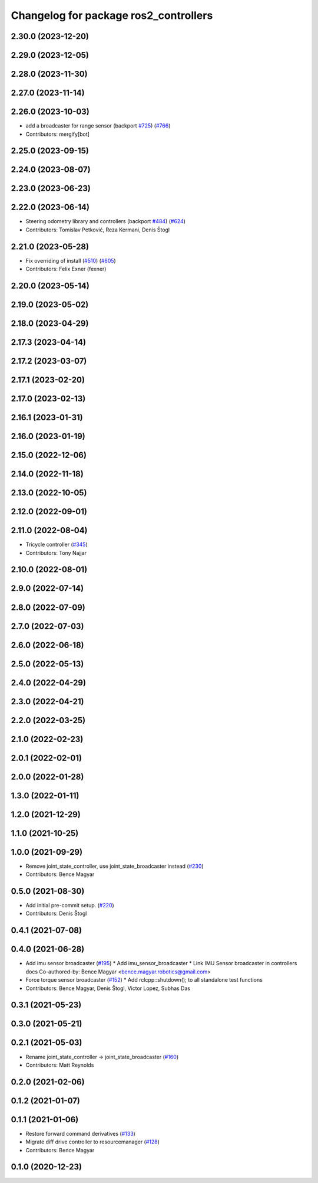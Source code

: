 ^^^^^^^^^^^^^^^^^^^^^^^^^^^^^^^^^^^^^^
Changelog for package ros2_controllers
^^^^^^^^^^^^^^^^^^^^^^^^^^^^^^^^^^^^^^

2.30.0 (2023-12-20)
-------------------

2.29.0 (2023-12-05)
-------------------

2.28.0 (2023-11-30)
-------------------

2.27.0 (2023-11-14)
-------------------

2.26.0 (2023-10-03)
-------------------
* add a broadcaster for range sensor (backport `#725 <https://github.com/ros-controls/ros2_controllers/issues/725>`_) (`#766 <https://github.com/ros-controls/ros2_controllers/issues/766>`_)
* Contributors: mergify[bot]

2.25.0 (2023-09-15)
-------------------

2.24.0 (2023-08-07)
-------------------

2.23.0 (2023-06-23)
-------------------

2.22.0 (2023-06-14)
-------------------
* Steering odometry library and controllers (backport `#484 <https://github.com/ros-controls/ros2_controllers/issues/484>`_) (`#624 <https://github.com/ros-controls/ros2_controllers/issues/624>`_)
* Contributors: Tomislav Petković, Reza Kermani, Denis Štogl

2.21.0 (2023-05-28)
-------------------
* Fix overriding of install (`#510 <https://github.com/ros-controls/ros2_controllers/issues/510>`_) (`#605 <https://github.com/ros-controls/ros2_controllers/issues/605>`_)
* Contributors: Felix Exner (fexner)

2.20.0 (2023-05-14)
-------------------

2.19.0 (2023-05-02)
-------------------

2.18.0 (2023-04-29)
-------------------

2.17.3 (2023-04-14)
-------------------

2.17.2 (2023-03-07)
-------------------

2.17.1 (2023-02-20)
-------------------

2.17.0 (2023-02-13)
-------------------

2.16.1 (2023-01-31)
-------------------

2.16.0 (2023-01-19)
-------------------

2.15.0 (2022-12-06)
-------------------

2.14.0 (2022-11-18)
-------------------

2.13.0 (2022-10-05)
-------------------

2.12.0 (2022-09-01)
-------------------

2.11.0 (2022-08-04)
-------------------
* Tricycle controller (`#345 <https://github.com/ros-controls/ros2_controllers/issues/345>`_)
* Contributors: Tony Najjar

2.10.0 (2022-08-01)
-------------------

2.9.0 (2022-07-14)
------------------

2.8.0 (2022-07-09)
------------------

2.7.0 (2022-07-03)
------------------

2.6.0 (2022-06-18)
------------------

2.5.0 (2022-05-13)
------------------

2.4.0 (2022-04-29)
------------------

2.3.0 (2022-04-21)
------------------

2.2.0 (2022-03-25)
------------------

2.1.0 (2022-02-23)
------------------

2.0.1 (2022-02-01)
------------------

2.0.0 (2022-01-28)
------------------

1.3.0 (2022-01-11)
------------------

1.2.0 (2021-12-29)
------------------

1.1.0 (2021-10-25)
------------------

1.0.0 (2021-09-29)
------------------
* Remove joint_state_controller, use joint_state_broadcaster instead (`#230 <https://github.com/ros-controls/ros2_controllers/issues/230>`_)
* Contributors: Bence Magyar

0.5.0 (2021-08-30)
------------------
* Add initial pre-commit setup. (`#220 <https://github.com/ros-controls/ros2_controllers/issues/220>`_)
* Contributors: Denis Štogl

0.4.1 (2021-07-08)
------------------

0.4.0 (2021-06-28)
------------------
* Add imu sensor broadcaster (`#195 <https://github.com/ros-controls/ros2_controllers/issues/195>`_)
  * Add imu_sensor_broadcaster
  * Link IMU Sensor broadcaster in controllers docs
  Co-authored-by: Bence Magyar <bence.magyar.robotics@gmail.com>
* Force torque sensor broadcaster (`#152 <https://github.com/ros-controls/ros2_controllers/issues/152>`_)
  * Add  rclcpp::shutdown(); to all standalone test functions
* Contributors: Bence Magyar, Denis Štogl, Victor Lopez, Subhas Das

0.3.1 (2021-05-23)
------------------

0.3.0 (2021-05-21)
------------------

0.2.1 (2021-05-03)
------------------
* Rename joint_state_controller -> joint_state_broadcaster (`#160 <https://github.com/ros-controls/ros2_controllers/issues/160>`_)
* Contributors: Matt Reynolds

0.2.0 (2021-02-06)
------------------

0.1.2 (2021-01-07)
------------------

0.1.1 (2021-01-06)
------------------
* Restore forward command derivatives (`#133 <https://github.com/ros-controls/ros2_controllers/issues/133>`_)
* Migrate diff drive controller to resourcemanager (`#128 <https://github.com/ros-controls/ros2_controllers/issues/128>`_)
* Contributors: Bence Magyar

0.1.0 (2020-12-23)
------------------
